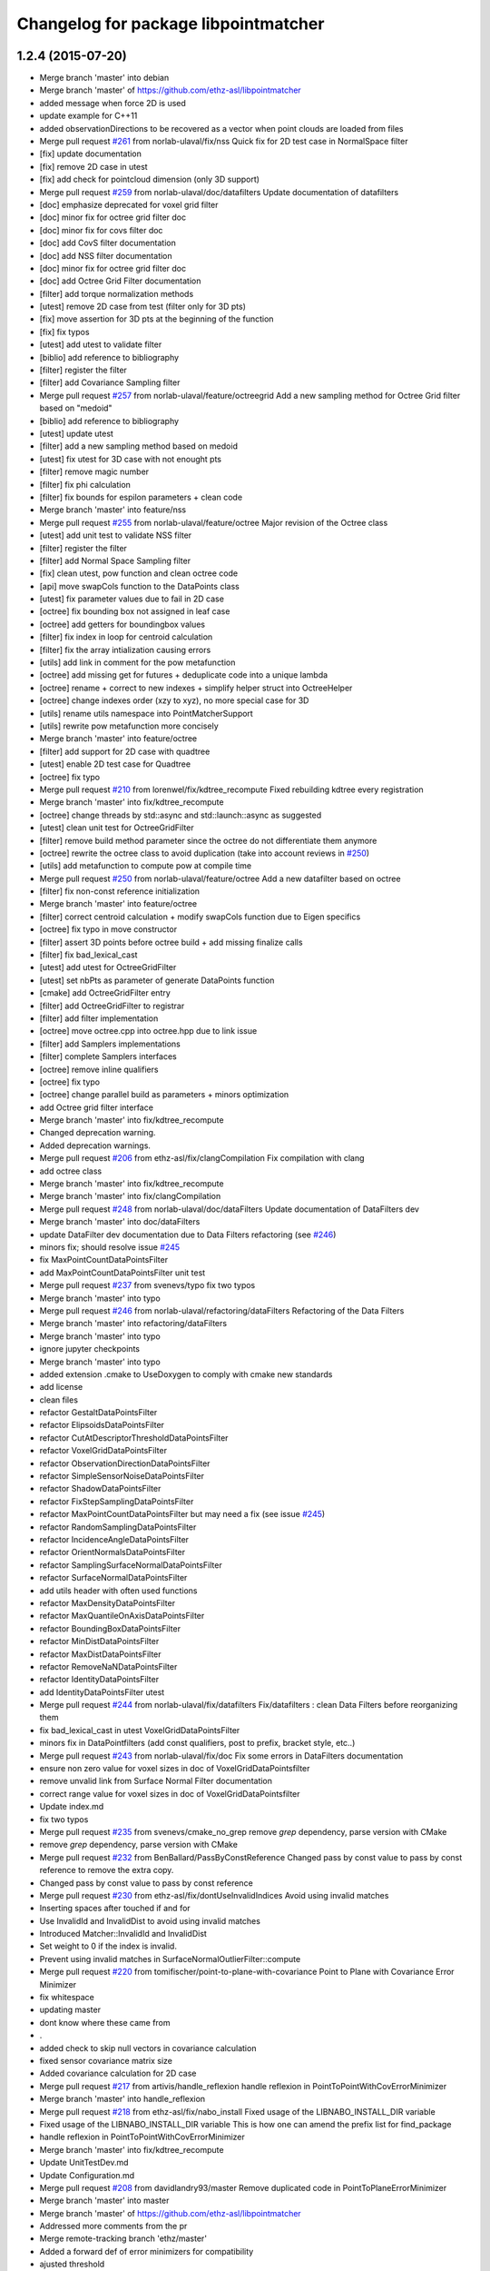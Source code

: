 ^^^^^^^^^^^^^^^^^^^^^^^^^^^^^^^^^^^^^
Changelog for package libpointmatcher
^^^^^^^^^^^^^^^^^^^^^^^^^^^^^^^^^^^^^

1.2.4 (2015-07-20)
------------------
* Merge branch 'master' into debian
* Merge branch 'master' of https://github.com/ethz-asl/libpointmatcher
* added message when force 2D is used
* update example for C++11
* added observationDirections to be recovered as a vector when point clouds are loaded from files
* Merge pull request `#261 <https://github.com/samuelba/libpointmatcher/issues/261>`_ from norlab-ulaval/fix/nss
  Quick fix for 2D test case in NormalSpace filter
* [fix] update documentation
* [fix] remove 2D case in utest
* [fix] add check for pointcloud dimension (only 3D support)
* Merge pull request `#259 <https://github.com/samuelba/libpointmatcher/issues/259>`_ from norlab-ulaval/doc/datafilters
  Update documentation of datafilters
* [doc] emphasize deprecated for voxel grid filter
* [doc] minor fix for octree grid filter doc
* [doc] minor fix for covs filter doc
* [doc] add CovS filter documentation
* [doc] add NSS filter documentation
* [doc] minor fix for octree grid filter doc
* [doc] add Octree Grid Filter documentation
* [filter] add torque normalization methods
* [utest] remove 2D case from test (filter only for 3D pts)
* [fix] move assertion for 3D pts at the beginning of the function
* [fix] fix typos
* [utest] add utest to validate filter
* [biblio] add reference to bibliography
* [filter] register the filter
* [filter] add Covariance Sampling filter
* Merge pull request `#257 <https://github.com/samuelba/libpointmatcher/issues/257>`_ from norlab-ulaval/feature/octreegrid
  Add a new sampling method for Octree Grid filter based on "medoid"
* [biblio] add reference to bibliography
* [utest] update utest
* [filter] add a new sampling method based on medoid
* [utest] fix utest for 3D case with not enought pts
* [filter] remove magic number
* [filter] fix phi calculation
* [filter] fix bounds for espilon parameters + clean code
* Merge branch 'master' into feature/nss
* Merge pull request `#255 <https://github.com/samuelba/libpointmatcher/issues/255>`_ from norlab-ulaval/feature/octree
  Major revision of the Octree class
* [utest] add unit test to validate NSS filter
* [filter] register the filter
* [filter] add Normal Space Sampling filter
* [fix] clean utest, pow function and clean octree code
* [api] move swapCols function to the DataPoints class
* [utest] fix parameter values due to fail in 2D case
* [octree] fix bounding box not assigned in leaf case
* [octree] add getters for boundingbox values
* [filter] fix index in loop for centroid calculation
* [filter] fix the array intialization causing errors
* [utils] add link in comment for the pow metafunction
* [octree] add missing get for futures + deduplicate code into a unique lambda
* [octree] rename + correct to new indexes + simplify helper struct into OctreeHelper
* [octree] change indexes order (xzy to xyz), no more special case for 3D
* [utils] rename utils namespace into PointMatcherSupport
* [utils] rewrite pow metafunction more concisely
* Merge branch 'master' into feature/octree
* [filter] add support for 2D case with quadtree
* [utest] enable 2D test case for Quadtree
* [octree] fix typo
* Merge pull request `#210 <https://github.com/samuelba/libpointmatcher/issues/210>`_ from lorenwel/fix/kdtree_recompute
  Fixed rebuilding kdtree every registration
* Merge branch 'master' into fix/kdtree_recompute
* [octree] change threads by std::async and std::launch::async as suggested
* [utest] clean unit test for OctreeGridFilter
* [filter] remove build method parameter since the octree do not differentiate them anymore
* [octree] rewrite the octree class to avoid duplication (take into account reviews in `#250 <https://github.com/samuelba/libpointmatcher/issues/250>`_)
* [utils] add metafunction to compute pow at compile time
* Merge pull request `#250 <https://github.com/samuelba/libpointmatcher/issues/250>`_ from norlab-ulaval/feature/octree
  Add a new datafilter based on octree
* [filter] fix non-const reference initialization
* Merge branch 'master' into feature/octree
* [filter] correct centroid calculation + modify swapCols function due to Eigen specifics
* [octree] fix typo in move constructor
* [filter] assert 3D points before octree build + add missing finalize calls
* [filter] fix bad_lexical_cast
* [utest] add utest for OctreeGridFilter
* [utest] set nbPts as parameter of generate DataPoints function
* [cmake] add OctreeGridFilter entry
* [filter] add OctreeGridFilter to registrar
* [filter] add filter implementation
* [octree] move octree.cpp into octree.hpp due to link issue
* [filter] add Samplers implementations
* [filter] complete Samplers interfaces
* [octree] remove inline qualifiers
* [octree] fix typo
* [octree] change parallel build as parameters + minors optimization
* add Octree grid filter interface
* Merge branch 'master' into fix/kdtree_recompute
* Changed deprecation warning.
* Added deprecation warnings.
* Merge pull request `#206 <https://github.com/samuelba/libpointmatcher/issues/206>`_ from ethz-asl/fix/clangCompilation
  Fix compilation with clang
* add octree class
* Merge branch 'master' into fix/kdtree_recompute
* Merge branch 'master' into fix/clangCompilation
* Merge pull request `#248 <https://github.com/samuelba/libpointmatcher/issues/248>`_ from norlab-ulaval/doc/dataFilters
  Update documentation of DataFilters dev
* Merge branch 'master' into doc/dataFilters
* update DataFilter dev documentation due to Data Filters refactoring (see `#246 <https://github.com/samuelba/libpointmatcher/issues/246>`_)
* minors fix; should resolve issue `#245 <https://github.com/samuelba/libpointmatcher/issues/245>`_
* fix MaxPointCountDataPointsFilter
* add MaxPointCountDataPointsFilter unit test
* Merge pull request `#237 <https://github.com/samuelba/libpointmatcher/issues/237>`_ from svenevs/typo
  fix two typos
* Merge branch 'master' into typo
* Merge pull request `#246 <https://github.com/samuelba/libpointmatcher/issues/246>`_ from norlab-ulaval/refactoring/dataFilters
  Refactoring of the Data Filters
* Merge branch 'master' into refactoring/dataFilters
* Merge branch 'master' into typo
* ignore jupyter checkpoints
* Merge branch 'master' into typo
* added extension .cmake to UseDoxygen to comply with cmake new standards
* add license
* clean files
* refactor GestaltDataPointsFilter
* refactor ElipsoidsDataPointsFilter
* refactor CutAtDescriptorThresholdDataPointsFilter
* refactor VoxelGridDataPointsFilter
* refactor ObservationDirectionDataPointsFilter
* refactor SimpleSensorNoiseDataPointsFilter
* refactor ShadowDataPointsFilter
* refactor FixStepSamplingDataPointsFilter
* refactor MaxPointCountDataPointsFilter but may need a fix (see issue `#245 <https://github.com/samuelba/libpointmatcher/issues/245>`_)
* refactor RandomSamplingDataPointsFilter
* refactor IncidenceAngleDataPointsFilter
* refactor OrientNormalsDataPointsFilter
* refactor SamplingSurfaceNormalDataPointsFilter
* refactor SurfaceNormalDataPointsFilter
* add utils header with often used functions
* refactor MaxDensityDataPointsFilter
* refactor MaxQuantileOnAxisDataPointsFilter
* refactor BoundingBoxDataPointsFilter
* refactor MinDistDataPointsFilter
* refactor MaxDistDataPointsFilter
* refactor RemoveNaNDataPointsFilter
* refactor IdentityDataPointsFilter
* add IdentityDataPointsFilter utest
* Merge pull request `#244 <https://github.com/samuelba/libpointmatcher/issues/244>`_ from norlab-ulaval/fix/datafilters
  Fix/datafilters : clean Data Filters before reorganizing them
* fix bad_lexical_cast in utest VoxelGridDataPointsFilter
* minors fix in DataPointfilters (add const qualifiers, post to prefix, bracket style, etc..)
* Merge pull request `#243 <https://github.com/samuelba/libpointmatcher/issues/243>`_ from norlab-ulaval/fix/doc
  Fix some errors in DataFilters documentation
* ensure non zero value for voxel sizes in doc of VoxelGridDataPointsfilter
* remove unvalid link from Surface Normal Filter documentation
* correct range value for voxel sizes in doc of VoxelGridDataPointsfilter
* Update index.md
* fix two typos
* Merge pull request `#235 <https://github.com/samuelba/libpointmatcher/issues/235>`_ from svenevs/cmake_no_grep
  remove `grep` dependency, parse version with CMake
* remove `grep` dependency, parse version with CMake
* Merge pull request `#232 <https://github.com/samuelba/libpointmatcher/issues/232>`_ from BenBallard/PassByConstReference
  Changed pass by const value to pass by const reference to remove the extra copy.
* Changed pass by const value to pass by const reference
* Merge pull request `#230 <https://github.com/samuelba/libpointmatcher/issues/230>`_ from ethz-asl/fix/dontUseInvalidIndices
  Avoid using invalid matches
* Inserting spaces after touched if and for
* Use InvalidId and InvalidDist to avoid using invalid matches
* Introduced Matcher::InvalidId and InvalidDist
* Set weight to 0 if the index is invalid.
* Prevent using invalid matches in SurfaceNormalOutlierFilter::compute
* Merge pull request `#220 <https://github.com/samuelba/libpointmatcher/issues/220>`_ from tomifischer/point-to-plane-with-covariance
  Point to Plane with Covariance Error Minimizer
* fix whitespace
* updating master
* dont know where these came from
* .
* added check to skip null vectors in covariance calculation
* fixed sensor covariance matrix size
* Added covariance calculation for 2D case
* Merge pull request `#217 <https://github.com/samuelba/libpointmatcher/issues/217>`_ from artivis/handle_reflexion
  handle reflexion in PointToPointWithCovErrorMinimizer
* Merge branch 'master' into handle_reflexion
* Merge pull request `#218 <https://github.com/samuelba/libpointmatcher/issues/218>`_ from ethz-asl/fix/nabo_install
  Fixed usage of the LIBNABO_INSTALL_DIR variable
* Fixed usage of the LIBNABO_INSTALL_DIR variable
  This is how one can amend the prefix list for find_package
* handle reflexion in PointToPointWithCovErrorMinimizer
* Merge branch 'master' into fix/kdtree_recompute
* Update UnitTestDev.md
* Update Configuration.md
* Merge pull request `#208 <https://github.com/samuelba/libpointmatcher/issues/208>`_ from davidlandry93/master
  Remove duplicated code in PointToPlaneErrorMinimizer
* Merge branch 'master' into master
* Merge branch 'master' of https://github.com/ethz-asl/libpointmatcher
* Addressed more comments from the pr
* Merge remote-tracking branch 'ethz/master'
* Added a forward def of error minimizers for compatibility
* ajusted threshold
* Merge pull request `#212 <https://github.com/samuelba/libpointmatcher/issues/212>`_ from ethz-asl/fix/doc
  changed links to the list of tutorials
* changed links to the list of tutorials
* Addressed comments
* Fixed rebuilding kdtree every registration
* Indentation type
* Removed useless methods in ptpwithcov
* Now have a shared constructor
* Moved point to plane out of the bloat as well
* Added unit tests for with cov
* Moved PointToPlaneWithCovErrorMinimizer outside of the monster
* Merge pull request `#1 <https://github.com/samuelba/libpointmatcher/issues/1>`_ from ethz-asl/master
  Bring back changes from master
* Fix compilation with clang
* Merge pull request `#204 <https://github.com/samuelba/libpointmatcher/issues/204>`_ from ethz-asl/feature/useC++11
  Enable c++11 for libpointmatcher itself (addressing `#202 <https://github.com/samuelba/libpointmatcher/issues/202>`_)
* Merge branch 'master' of https://github.com/ethz-asl/libpointmatcher
* add extra verification in VoxelGrid to catch NaNs
* add extra test for VoxelGrid
* Enable c++11 for libpointmatcher itself (addressing `#202 <https://github.com/samuelba/libpointmatcher/issues/202>`_)
* Merge pull request `#203 <https://github.com/samuelba/libpointmatcher/issues/203>`_ from ethz-asl/fix/moveNaboIncludeToWhereItIsNeeded
  Moved include of nabo to MatchersImpl.h, where it is actually required
* Moved include of nabo to MatchersImpl.h, where it is actually required
* Merge pull request `#201 <https://github.com/samuelba/libpointmatcher/issues/201>`_ from bryant1410/master
  Fix broken headings in Markdown files
* Fix broken Markdown headings
* Update README.md
* Merge pull request `#200 <https://github.com/samuelba/libpointmatcher/issues/200>`_ from tushar-dadlani/patch-1
  Fix markdown syntax error
* Fix markdown syntax error
* update changelog
* Merge remote-tracking branch 'upstream/master' into debian
* Update Datafilters.md
* Merge branch 'master' of https://github.com/ethz-asl/libpointmatcher
* correct bug with VoxelGrid and times field. Add print outputs for labels
* add an example yaml file for minimization with scale
* Update ApplyingDatafilters.md
* Update ApplyingDatafilters.md
* Update Datafilters.md
* Update Datafilters.md
* add jupyter script to plot results
* add new filter and fix SurfaceNormalDataFilter
* Update index.md
* fix debian
* Update DataPointsFilterDev.md
* Update index.md
* Merge pull request `#191 <https://github.com/samuelba/libpointmatcher/issues/191>`_ from ethz-asl/fix/warnings
  clean compilations warnings
* clean compilations warnings
* Update CompilationWindows.md
* Merge pull request `#190 <https://github.com/samuelba/libpointmatcher/issues/190>`_ from ethz-asl/fix/issue185
  Fix/issue185
* remove commented functions
* finish refactoring of loadPCD()
* Merge branch 'master' of https://github.com/ethz-asl/libpointmatcher into fix/issue185
* Update index.md
* update the example with a better API
* Merge pull request `#189 <https://github.com/samuelba/libpointmatcher/issues/189>`_ from ethz-asl/fix/issueWithCorrectParam
  fix problem with rotation matrix not well corrected
* fix problem with rotation matrix not well corrected
* start cleaning PLY load
* clean output for the example code pmicp
* Update ICPIntro.md
* Update icp_tutorial_cfg.yaml
* Update align_sequence.cpp
* Update icp_tutorial_empty.yaml
* Update Datafilters.md
* Merge pull request `#184 <https://github.com/samuelba/libpointmatcher/issues/184>`_ from ethz-asl/fix/issue182
  added intensity to the list of supported descriptor
* Merge pull request `#183 <https://github.com/samuelba/libpointmatcher/issues/183>`_ from ethz-asl/fix/issue181
  Fixed issue `#181 <https://github.com/samuelba/libpointmatcher/issues/181>`_.
* remove dead statement for old eigen version
* added intensity to the list of supported descriptor
* Fixed issue `#181 <https://github.com/samuelba/libpointmatcher/issues/181>`_.
* Merge pull request `#179 <https://github.com/samuelba/libpointmatcher/issues/179>`_ from ethz-asl/fix/installHeadersAgain
  Public headers get installed again into ${INSTALL_INCLUDE_DIR}/pointmatcher.
* Public headers get installed again into ${INSTALL_INCLUDE_DIR}/pointmatcher.
  (Fixed regression introduced with 1066b29d61e1f55abd93c8e3cf.)
* Update Compilation.md
* Update README.md
* better name and message for cmake
* add a cmake option to enable/disable documentation
* remove warnings from Doxygen configuration
* xMerge branch 'master' of https://github.com/ethz-asl/libpointmatcher
* add a yaml file to simplify the tutorial
* Update ICPIntro.md
* Update Compilation.md
* add missing Functions.h to install target
* resolved bug with missing time in ErrorElements
* added unit test for ErrorElements constructor
* resolved conflict
* Merge branch 'feature/addTimeToVtkExport'
* remove the concept of sec and nsec
* improve safety checks
* added unit test for time in binary VTK
* add unit test for time in VTK
* finished implementing loading time in VTK
* finished to export time to VTK
* Merge pull request `#168 <https://github.com/samuelba/libpointmatcher/issues/168>`_ from ethz-asl/fix/someSmallValigrindMotivatedFixes
  Fix/some small valigrind motivated fixes
* implement time convertion to vtk (not tested)
* Fixed some memory leaks in the tests. This helps finding bugs with tools like valgrind
* Removed memory leak in GestaltDataPointsFilter::buildNew
* Minor improvements for PointMatcherIO<T>::loadVTK
* Fixed memory hole in PointMatcherIO<T>::loadPLY
* Fixed minor memory hole in Registrar (in case of
  InvalidParameter)
* add some extra file check and fix issue `#167 <https://github.com/samuelba/libpointmatcher/issues/167>`_
* Merge branch 'master' of https://github.com/ethz-asl/libpointmatcher
* Merge branch 'Ellon-feature/getResidualError'
* implemente simpler interface for ErrorMinimizers
* change contructor of ErrorElements to simplify maintenance
* change info to warn level
* Merge branch 'feature/getResidualError' of https://github.com/Ellon/libpointmatcher into Ellon-feature/getResidualError
* Merge pull request `#166 <https://github.com/samuelba/libpointmatcher/issues/166>`_ from oleg-alexandrov/transform-fix
  Throw std::runtime_error
* Throw std::runtime_error
* Update ReleaseNotes.md
* Update ReleaseNotes.md
* Merge pull request `#165 <https://github.com/samuelba/libpointmatcher/issues/165>`_ from oleg-alexandrov/transform-fix
  Transformation.cpp: There is no chain, the transform must be applied once
* Transformation.cpp: There is no chain, the transform must be applied once
* Merge branch 'master' of https://github.com/ethz-asl/libpointmatcher
* fix new outlier module
* fix conflict
* Update DataPointsFiltersImpl.cpp
* Added header for robust welsch function
* Merge pull request `#160 <https://github.com/samuelba/libpointmatcher/issues/160>`_ from ethz-asl/feature/pmicpVerbose
  Made pmicp more verbose (enabled logging to std output)
* Merge pull request `#159 <https://github.com/samuelba/libpointmatcher/issues/159>`_ from ethz-asl/fix/betterBehaviorForPointToPlainMinimizationYieldingSingularMatrix
  Fix/better behavior for point to plain minimization yielding singular matrix
* Added '--verbose' option (default false) to pmicp example. Iff verbose then the LOG_INFO_STREAM output gets passwd to stdout
* Turned ConvergenceError in solvePossiblyUnderdeterminedLinearSystem into pure warning and tried to make the condition more suitable.
* Made pmicp more verbose (enabled logging to std output)
* Improved behavior when encountering singular matrix while minimizing point to plane (addressing `#158 <https://github.com/samuelba/libpointmatcher/issues/158>`_)
* Fixed use of comma initializer in icpTest.icpSingular
* Update README.md
* [error minimizer] Add getResidualError methods
  getResidualError is a const method and makes use of getMatchedPoints, thus we
  also add a const version of getMatchedPoints that does not change
  ErrorMinimizer's lastErrorElements.
  The residual error is computed in a separated function defined in an anonymous
  namespace
* Merge pull request `#149 <https://github.com/samuelba/libpointmatcher/issues/149>`_ from ethz-asl/fix/supportSingularICPStepsInPointToPlaneErrorMinimizer
  Support singular ICP steps in PointToPlane(Cov)ErrorMinimizer
* Merge pull request `#150 <https://github.com/samuelba/libpointmatcher/issues/150>`_ from oleg-alexandrov/minor_fixes
  Minor fixes
* Clarify similarity transform
  tweak
* IO: Fix an error, the input var was not used, a member was assigned to itself instead
* Merge pull request `#132 <https://github.com/samuelba/libpointmatcher/issues/132>`_ from ethz-asl/feature/writeBinaryVTKFiles
  Support binary VTK legacy files
* Update mkdocs.yml
* Support singular ICP steps in PointToPlaneErrorMinimizer
* Merge pull request `#148 <https://github.com/samuelba/libpointmatcher/issues/148>`_ from oleg-alexandrov/doc
  Doc expansion
* Merge pull request `#147 <https://github.com/samuelba/libpointmatcher/issues/147>`_ from oleg-alexandrov/similarity
  Similarity
* clarify doc
* Clarify doc
* Expand the doc
* What if we tighten a bit the tolerance
* relax even more the tol
* revamp how the error of icp is evaluated
* Add similarity transform, with test
* Make the code  compile
* Undo some hacks to PointToPointErrorMinimizer
* fix error minimizer: use w.transpose() to get sigma
* bibliography: add Umeyama1991 for similarity error minimizer
  Note that this paper does not include the weights!
* PointToPointErrorMinimizer: use similarity transformation
  add additional DoF: scaling parameter (This breaks assumption that the
  transformation is rigid!)
* Merge pull request `#146 <https://github.com/samuelba/libpointmatcher/issues/146>`_ from oleg-alexandrov/AddPointToPointFilter
  Add yaml file testing point-to-point icp
* Update Chen91_pt2plane.yaml
* Merge pull request `#145 <https://github.com/samuelba/libpointmatcher/issues/145>`_ from oleg-alexandrov/YamlFileBugFix
  Fix for a no-longer valid yaml file
* Relax tranlation tol in unit test
* Add yaml file testing point-to-point icp
* Fix for a no-longer valid yaml file
* Improved PointMatcher<T>::DataPoints::save failure handling. Especially throw on binary = true for formats that don't support it.
* Support reading of binary VTK legacy files, too.
* Support writing of binary VTK legacy files
* correct missing copy of the time field in the rigid transformation
* ajust the usage text
* change how the overlap is computed for pointToPlane
* Update ApplicationsAndPub.md
* address issue `#112 <https://github.com/samuelba/libpointmatcher/issues/112>`_ and `#139 <https://github.com/samuelba/libpointmatcher/issues/139>`_
* soved issue `#142 <https://github.com/samuelba/libpointmatcher/issues/142>`_
* remove a unit test, highlight some problems with Eigen
* Merge pull request `#138 <https://github.com/samuelba/libpointmatcher/issues/138>`_ from vanurag/fix/nan_crash
  Calculating mean using filtered data to avoid NaNs
* calculating mean using filtered data to avoid NaNs
* Update CompilationWindows.md
* Merge pull request `#135 <https://github.com/samuelba/libpointmatcher/issues/135>`_ from bkueng/weighted_error_minimizer
  Weighted error minimizer
* ErrorMinimizer: avoid replicate(), ignore unused last dimension for computation
  This makes it about 10% faster
* ErrorMinimizer: use weighted least squares optimization
  for this to be useful, an outlierfilter with continuous weights in [0,1]
  is needed.
* Merge branch 'syedharoonalam-syedharoonalam-patch-1'
* remove the typedef in icp_advance_api
* Update icp_advance_api.cpp
  Bug: 'CurrentBibliography' : ambiguous symbol. I simply changed typedef PointMatcherSupport::CurrentBibliography with different name (Currentbibliography) and its usage in same file. I think compiler is confused which symbol to refer.
* Update DataPoints.cpp
  Bug: Redefination of "getTimeViewByName". Changed line 648, return type to 'const'
* Update icpWithoutYaml.md
* Update icp_customized.cpp
* Create icpWithoutYaml.md
* Update index.md
* add example for icp without yaml file
* Update Datafilters.md
* fix bug when loading no descriptors in PCD files
* Merge branch 'master' of https://github.com/ethz-asl/libpointmatcher
* add better support for VTK files saved by Paraview
* Update mkdocs.yml
* Update mkdocs.yml
* Update mkdocs.yml
* Merge pull request `#128 <https://github.com/samuelba/libpointmatcher/issues/128>`_ from 85pando/patch-1
  Fix: correct path to demo file
* Fix: also correct the label of the link
* Fix: correct path to demo file
* Update index.md
* removed bad use of title which confuse readthedoc
* Update LinkingProjects.md
* Update README.md
* Update index.md
* Update ApplicationsAndPub.md
* Update ApplicationsAndPub.md
* Update ApplicationsAndPub.md
* Update ApplicationsAndPub.md
* Update mkdocs.yml
* change location for mkdoc
* Merge branch 'master' of https://github.com/ethz-asl/libpointmatcher
* Update mkdocs.yml
* Update README.md
* Rename Tutorials.md to index.md
* Create mkdocs.yml
* Merge pull request `#127 <https://github.com/samuelba/libpointmatcher/issues/127>`_ from ethz-asl/fix/WarningsCleanup
  Fixed warnings previously introduced
* fixed warnings previously introduced
* Update README.md
* add banner images
* Update LinkingProjects.md
* Update demo.pro
* Update README.md
* add new example code
* Merge pull request `#124 <https://github.com/samuelba/libpointmatcher/issues/124>`_ from ethz-asl/fix/pkg_config_shortcomings
  Some improvements for the pkg-config output
* Some improvements for the pkg-config output
* Merge pull request `#123 <https://github.com/samuelba/libpointmatcher/issues/123>`_ from ethz-asl/fix/revertAccidentalInstallCommand
  Removed outdated install line that was apparently accidentelly introduced in PR `#109 <https://github.com/samuelba/libpointmatcher/issues/109>`_ (d199aaaf9).
* Removed outdated install line that was apparently accidentally introduced in PR `#109 <https://github.com/samuelba/libpointmatcher/issues/109>`_ (d199aaaf9).
* Merge pull request `#122 <https://github.com/samuelba/libpointmatcher/issues/122>`_ from ethz-asl/feature/ElipsoidsFilter
  Feature/elipsoids filter
* addressed Renaud's comments
* Merge pull request `#109 <https://github.com/samuelba/libpointmatcher/issues/109>`_ from goldhoorn/master
  Added pkg-config file
* Added pkg-config file
  The pkg-config file helps external libraries to find and handle this library.
* adressed comments
* Merge branch 'master' of https://github.com/ethz-asl/libpointmatcher
* Update ICPIntro.md
* fix mistake in module description
* some cosmetic changes and removing of feature fragments that will be adressed in subsequent development
* fixed some errors from merging
* merged master into feature branch
* Merge pull request `#120 <https://github.com/samuelba/libpointmatcher/issues/120>`_ from bkueng/fix_compilation
  fix compilation of utest, missing pthread library when linking
* Update ErrorMinimizersImpl.cpp
* Merge pull request `#121 <https://github.com/samuelba/libpointmatcher/issues/121>`_ from bkueng/fix_pointmatcher
  fix PointMatcher: SVD can return a reflection instead of a rotation
* fix compilation of utest, missing pthread library when linking
* fix PointMatcher: SVD can return a reflection instead of a rotation
  see also: http://igl.ethz.ch/projects/ARAP/svd_rot.pdf
* Merge pull request `#117 <https://github.com/samuelba/libpointmatcher/issues/117>`_ from oleg-alexandrov/point-to-plane-fix2
  Handle the degenerate situation when the residuals are 0.
* add missing documentation which was generating warnings
* add missing contructors for time and their unit tests
* ErrorMinimizersImpl.cpp: Handle the degenerate situation when the residuals are 0
  ErrorMinimizersImpl.cpp: Handle the degenerate situation when the residuals are 0
  Fix the degenerate situation of the identity transform
  Move the fix higher up
  Move the fix higher up
  Minimum version of libnabo is 1.0.6
  Rework the identity transform fix and add a unit test
  rm whitespace
* Merge branch 'time_support'
* Merge branch 'master' into time_support
* Merge pull request `#114 <https://github.com/samuelba/libpointmatcher/issues/114>`_ from oleg-alexandrov/fix0.99999
  No need to restrict sampling to 0.9999999
* No need to restrict sampling to 0.9999999
* Update README.md
* Merge pull request `#108 <https://github.com/samuelba/libpointmatcher/issues/108>`_ from ethz-asl/cleanup/removedUnusedTypedefs
  removed unused typedefs to get rid of compiler warnings
* resolved issue `#104 <https://github.com/samuelba/libpointmatcher/issues/104>`_ by removing MSVC specific block from CMakeList
* Fixed issue `#105 <https://github.com/samuelba/libpointmatcher/issues/105>`_ following kwill patch
* fixed issue `#105 <https://github.com/samuelba/libpointmatcher/issues/105>`_ by explicitly assigning the parameter map
* Merge branch 'master' of https://github.com/ethz-asl/libpointmatcher
* used a better line to report ubuntu version
* Update Compilation.md
* change bash file to output a markdown table directly
* put back tests using isApprox()
* explicit row as unsigned to avoid compilation optimization
* Added a bash script to list system verions to simplify future bug report
* port to Eigen3 and removed EIGEN2_SUPPORT
* explicit rows and cols id has being unsigned to avoid weird optimization
* Merge pull request `#110 <https://github.com/samuelba/libpointmatcher/issues/110>`_ from ethz-asl/cleanup/removedDeadCmakeCode
  Removed dead cmake code
* Merge pull request `#107 <https://github.com/samuelba/libpointmatcher/issues/107>`_ from ethz-asl/fix/someCmakeFileInstallationProblems
  Fix/some cmake file installation problems
* Removed dead cmake code
* removed unused typedef to get rid of compiler warnings
* removed ${yaml-cpp-pm_LIB} from EXTERNAL_LIBS for installation in case of a shared library build.
  The installation will depend on the build files in case of a static library when using the contribute yaml library, because we don't install it.
  Maybe we should fix that too? But I don't think this is worth the effort, because a static installation is probably pretty unusual and only used by experts who can easily recover from that problem.
* also install libpointmatcherConfigVersion.cmake into share/${PROJECT_NAME}/cmake/
* * fixed which version of libpointmatcherConfig.cmake gets installed into share/${PROJECT_NAME}/cmake/ (it should be the install version (not depending on local names)
* white space cleanup
* fix issues with align_sequence example
* Merge pull request `#103 <https://github.com/samuelba/libpointmatcher/issues/103>`_ from carlosmccosta/master
  Added RandomSampling filter from PCL. Fixed loading ply files with color information. Improved Histogram stats.
* Fixed saving of PLY files. Updated PLY unit test. Removed dependency on
  time.h and stdlib.h
* Improved MaxPointCountDataPointsFilter to provide the expected
  funcionality.
  The previous implementation didn't achieved consistent results (didnt
  selected the specified number of points) given that it was reusing the
  RandomSamplingDataPointsFilter with a given probability instead of
  actually selecting the number specified points.
* Fixed loading of ply files with color information.
  - Added output of histogram stats to file.
  - Added a class member to ICPChainBase to allow access to the filtered
  reading DataPoints point cloud.
* Update Compilation.md
* Update CompilationWindows.md
* Update CompilationWindows.md
* updated windows compilation documentation
* Merge pull request `#102 <https://github.com/samuelba/libpointmatcher/issues/102>`_ from kwill/windows-doc-tweak
  Make Windows compilation instructions a bit more explicit
* make windows compilation instructions a bit more explicit
* merged
* fixed gestalt implementation
* Update ApplicationsAndPub.md
* squared the distance parameter for MaxDistOutlierFilter and MinDistOutlierFilter
* Update README.md
* Merge pull request `#95 <https://github.com/samuelba/libpointmatcher/issues/95>`_ from smichaud/master
  added cmake variable for the library (better flexibility)
* added cmake variable for the library (better flexibility)
* Merge branch 'master' of https://github.com/ethz-asl/libpointmatcher
* gave the possibility to extract residual from outside icp
* Merge pull request `#90 <https://github.com/samuelba/libpointmatcher/issues/90>`_ from wolfv/patch-1
  Small fix to docs
* Changed registrar.cpp to Registry.cpp
* Merge branch 'fix/invasiveYAMLNamespaceRedirection' into feature/ElipsoidsFilter
* Merge branch 'fix/invasiveYAMLNamespaceRedirection' into feature/ElipsoidsFilter
* Merge branch 'master' into feature/ElipsoidsFilter
* fixed random point selection in voxelGridFilter
* added positional means and knn for gestaltDataPointFilter
* moved helper functions to gestalt filter
* replaced placeholder points with transformed
* deleted some copied values from filter template
* first implementation of Gestalt descriptor (not tested).
* Merge branch 'master' into feature/ElipsoidsFilter
  Conflicts:
  examples/icp.cpp
  pointmatcher/DataPointsFiltersImpl.cpp
* added project files into gitignore list
* added storing of number of indices in knn (not operational yet) and 3rd method for downsamplonig a pointcloud -> selection of a random point within cell
* add a todo
* Merge /home/frank/research/nifti_svn/bleeding-edge/stacks/ethzasl_icp_mapping/libpointmatcher/upstream_src into time_support
* corrected wrong index for planarity in Ellipsoids filter
* planarity criterium implemented
* added minimal planarity for elipsoids
* refactor of covariance
* complet unit test for loading CSV
* add functionnality to load time in csv files
* added filling of weights descriptor
* change time type to signed 64 to allow duration
* resolve merge conflict
* added SurfelsFilter
* implemented new constructor for DataPoints taking time as arg
* really resolve conflict
* resolve conflict
* finish adding time to DataPoints
* generalize assertConsistency
* add time functionnalities in the header
* add time functionnalities in the header
* Contributors: 85pando, Andres Stepaniuk, Beat Küng, Ben Ballard, Capputchino, Carlos Costa, David Landry, David Seaward, Ellon Mendes, Francois Pomerleau, François Pomerleau, Hannes Sommer, HannesSommer, Jeremie Deray, Lorenz Wellhausen, MathLabu, Mathieu Labussiere, Matthias Goldhoorn, Oleg Alexandrov, Renaud Dube, Samuel Bachmann, Santiago Castro, Thomas Fischer, Tushar Dadlani, Wolf Vollprecht, gawela, lorenwel, pomerlef, smichaud, sven, syedharoonalam, vanurag

1.2.3 (2015-05-15)
------------------
* Support including other versions of YAML in compilation units that also include the YAML version packed with libpointmatcher (PR #80)
* Changed immutability concept for SupportLabel to support MSVC 2012 (#78)
* Fixed build system related bugs (#79, #70, ..).
* updated build_map example, added better error message, added better information prints
* cleaned CMakeList and added missing dependencies for external projetcs
* avoid possibility of building dynamic library on MacOS
* updated Mac build instructions
* Tim3xx laser support on Simple Noise filter (#64)
* Modified default covariance return in PointToPlaneWithCovErrorMinimizer (#59)
* update usage text and retab
* Removed compilation warnings
* add unit test for ICPSequence
* added application of reference data points filters for ICPSequence objects (#56)
* Merge branch 'master' of github.com:ethz-asl/libpointmatcher
* fix problem with libnabo linking (#54)
* Adapted the code to handle 2D point clouds and decided to split the initial/icp/complete transformation matrices in 3 different files. It should be easier to post process the transformations.
* Changed matrix for matrices as output suffix
* Changed the ICP example (pmicp) to accept initial translation/rotation input and allow to output the transformation matrices
* CutBelowLevelDataPointsFilter (PR #48)
* split unit tests (PR #47)
* Delete roadmap.txt
* change year to 2014
* correct bug in DataPoints operator==
* add a method to remove features or descriptors
* add empty function for removing features and descriptors
* add functions to DataPoints avoiding error on rows and cols
* fill missing documentation
* resolve warning from unsigned to int in IO.cpp
* add extra empty line in utest
* add extra unit tests and resolve remaining bugs
* Refactored how to load PLY files
* Allow 2D descriptors (##45)
* Allow saving 2D descriptors coming from a 2Dmap, that are converted to 3D when writing to the file but needed after if we want to load the map as 2D.
* Contributors: Francis Colas, Francisco J Perez Grau, François Pomerleau, HannesSommer, Philipp Kruesi, Renaud Dube, Simon Lynen, chipironcin, pomerlef, smichaud, v01d

1.2.2 (2014-08-05)
------------------
* Yaml-cpp0.3 now built with libpointmatcher for compatibility with newer Ubuntu systems using yaml-cpp0.5

1.2.1
-----------
* Fixed bug with soft outlier weights in error minimization
* Fixed some issues for releasing into ROS ecosystem
* Contributors: François Pomerleau, Mike Bosse, Samuel Charreyron, Simon Lynen
